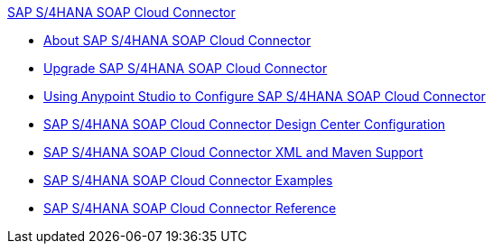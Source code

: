 .xref:index.adoc[SAP S/4HANA SOAP Cloud Connector]
* xref:index.adoc[About SAP S/4HANA SOAP Cloud Connector]
* xref:sap-s4hana-soap-connector-upgrade-migrate.adoc[Upgrade SAP S/4HANA SOAP Cloud Connector]
* xref:sap-s4hana-soap-connector-studio.adoc[Using Anypoint Studio to Configure SAP S/4HANA SOAP Cloud Connector]
* xref:sap-s4hana-soap-connector-design-center.adoc[SAP S/4HANA SOAP Cloud Connector Design Center Configuration]
* xref:sap-s4hana-soap-connector-xml-maven.adoc[SAP S/4HANA SOAP Cloud Connector XML and Maven Support]
* xref:sap-s4hana-soap-connector-examples.adoc[SAP S/4HANA SOAP Cloud Connector Examples]
* xref:sap-s4hana-soap-connector-reference.adoc[SAP S/4HANA SOAP Cloud Connector Reference]
